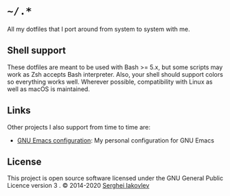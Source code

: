 * =~/.*=

All my dotfiles that I port around from system to system with me.

** Shell support

These dotfiles are meant to be used with Bash >= 5.x, but some scripts may
work as Zsh accepts Bash interpreter.  Also, your shell should support colors
so everything works well.  Wherever possible, compatibility with Linux as well
as macOS is maintained.

** Links

Other projects I also support from time to time are:

- [[https://github.com/sergeyklay/.emacs.d][GNU Emacs configuration]]: My personal configuration for GNU Emacs

** License

This project is open source software licensed under the GNU General
Public Licence version 3 .  © 2014-2020 [[https://github.com/sergeyklay][Serghei Iakovlev]]

